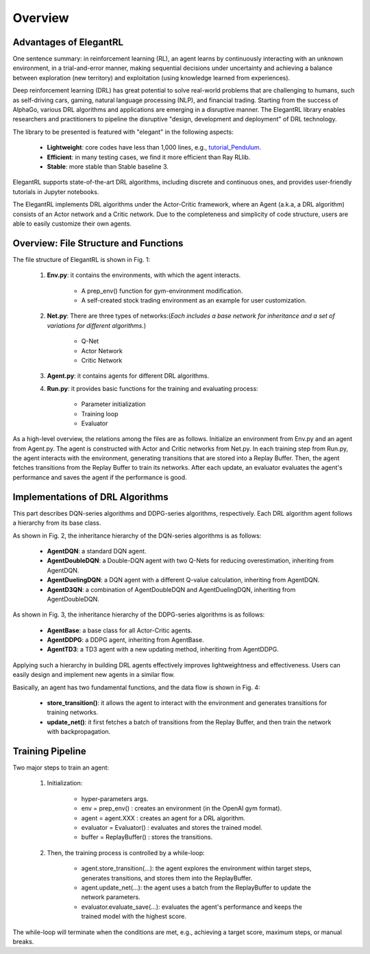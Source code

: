Overview
=============


Advantages of ElegantRL
----------------------------

One sentence summary: in reinforcement learning (RL), an agent learns by continuously interacting with an unknown environment, in a trial-and-error manner, making sequential decisions under uncertainty and achieving a balance between exploration (new territory) and exploitation (using knowledge learned from experiences).

Deep reinforcement learning (DRL) has great potential to solve real-world problems that are challenging to humans, such as self-driving cars, gaming, natural language processing (NLP), and financial trading. Starting from the success of AlphaGo, various DRL algorithms and applications are emerging in a disruptive manner. The ElegantRL library enables researchers and practitioners to pipeline the disruptive "design, development and deployment" of DRL technology.

The library to be presented is featured with "elegant" in the following aspects:

  - **Lightweight**: core codes have less than 1,000 lines, e.g., `tutorial_Pendulum <https://github.com/AI4Finance-Foundation/ElegantRL/blob/master/tutorial_Pendulum.ipynb>`_.

  - **Efficient**: in many testing cases, we find it more efficient than Ray RLlib.

  - **Stable**: more stable than Stable baseline 3.
 
ElegantRL supports state-of-the-art DRL algorithms, including discrete and continuous ones, and provides user-friendly tutorials in Jupyter notebooks.

The ElegantRL implements DRL algorithms under the Actor-Critic framework, where an Agent (a.k.a, a DRL algorithm) consists of an Actor network and a Critic network. Due to the completeness and simplicity of code structure, users are able to easily customize their own agents.


Overview: File Structure and Functions
------------------------------------------

.. image:: ../images/overview.jpg
   :alt: Fig. 1

The file structure of ElegantRL is shown in Fig. 1:

  1. **Env.py**: it contains the environments, with which the agent interacts. 
  
      - A prep_env() function for gym-environment modification.
      
      - A self-created stock trading environment as an example for user customization.
      
  2. **Net.py**: There are three types of networks:(*Each includes a base network for inheritance and a set of variations for different algorithms.*)

      - Q-Net
      
      - Actor Network
      
      - Critic Network


  3. **Agent.py**: it contains agents for different DRL algorithms.

  4. **Run.py**: it provides basic functions for the training and evaluating process:
  
      - Parameter initialization
      
      - Training loop
      
      - Evaluator
      
As a high-level overview, the relations among the files are as follows. Initialize an environment from Env.py and an agent from Agent.py. The agent is constructed with Actor and Critic networks from Net.py. In each training step from Run.py, the agent interacts with the environment, generating transitions that are stored into a Replay Buffer. Then, the agent fetches transitions from the Replay Buffer to train its networks. After each update, an evaluator evaluates the agent's performance and saves the agent if the performance is good.

      
Implementations of DRL Algorithms
------------------------------------

This part describes DQN-series algorithms and DDPG-series algorithms, respectively. Each DRL algorithm agent follows a hierarchy from its base class.

.. image:: ../images/overview_2.png
   :alt: Fig. 2

As shown in Fig. 2, the inheritance hierarchy of the DQN-series algorithms is as follows: 
  
  - **AgentDQN**: a standard DQN agent.
  
  - **AgentDoubleDQN**: a Double-DQN agent with two Q-Nets for reducing overestimation, inheriting from AgentDQN.
  
  - **AgentDuelingDQN**: a DQN agent with a different Q-value calculation, inheriting from AgentDQN.
  
  - **AgentD3QN**: a combination of AgentDoubleDQN and AgentDuelingDQN, inheriting from AgentDoubleDQN.
  
.. code-block:: python
   :linenos:
   
    class AgentDQN:
      def __init__(net_dim, state_dim, action_dim, learning_rate=1e-4);
      def select_actions(states);  # for discrete action space
      def update_buffer(env, buffer, target_step, reward_scale, gamma);
      def update_net(buffer, max_step, batch_size, repeat_times);

    class AgentDuelingDQN(AgentDQN):
        def __init__(net_dim, state_dim, action_dim, learning_rate=1e-4);

    class AgentDoubleDQN(AgentDQN):
        def __init__(net_dim, state_dim, action_dim, learning_rate=1e-4);
        def select_actions(states);  # for discrete action space
        def update_net(buffer, max_step, batch_size, repeat_times);

    class AgentD3QN(AgentDoubleDQN):  # D3QN: Dueling Double DQN
        def __init__(net_dim, state_dim, action_dim, learning_rate=1e-4);
   
   
.. image:: ../images/overview_3.png
 
As shown in Fig. 3, the inheritance hierarchy of the DDPG-series algorithms is as follows:

  - **AgentBase**: a base class for all Actor-Critic agents.
  
  - **AgentDDPG**: a DDPG agent, inheriting from AgentBase.
  
  - **AgentTD3**: a TD3 agent with a new updating method, inheriting from AgentDDPG. 

.. code-block:: python
   :linenos:
   
    class AgentBase:
        def __init__(self);
        def select_actions(states);  # states = (state, ...)
        def update_buffer(env, buffer, target_step, reward_scale, gamma);
        def save_or_load_model(cwd, if_save);

    class AgentDDPG(AgentBase):
        def __init__(net_dim, state_dim, action_dim, learning_rate=1e-4);
        def select_actions(states);  # states = (state, ...)
        def update_net(buffer, max_step, batch_size, repeat_times);

    class AgentTD3(AgentDDPG):
        def __init__(net_dim, state_dim, action_dim, learning_rate=1e-4);
        def update_net(buffer, max_step, batch_size, repeat_times);
  

Applying such a hierarchy in building DRL agents effectively improves lightweightness and effectiveness. Users can easily design and implement new agents in a similar flow.
  
.. image:: ../images/overview_4.png
   :alt: Fig. 4

Basically, an agent has two fundamental functions, and the data flow is shown in Fig. 4:

  - **store_transition()**: it allows the agent to interact with the environment and generates transitions for training networks.
  
  - **update_net()**: it first fetches a batch of transitions from the Replay Buffer, and then train the network with backpropagation.
  


Training Pipeline
--------------------

Two major steps to train an agent:

  1. Initialization:
  
      - hyper-parameters args.
      
      - env = prep_env() : creates an environment (in the OpenAI gym format).
      
      - agent = agent.XXX : creates an agent for a DRL algorithm.
      
      - evaluator = Evaluator() : evaluates and stores the trained model.
      
      - buffer = ReplayBuffer() : stores the transitions.


  2. Then, the training process is controlled by a while-loop:
  
      - agent.store_transition(...): the agent explores the environment within target steps, generates transitions, and stores them into the ReplayBuffer.
      
      - agent.update_net(...): the agent uses a batch from the ReplayBuffer to update the network parameters.
      
      - evaluator.evaluate_save(...): evaluates the agent's performance and keeps the trained model with the highest score.

The while-loop will terminate when the conditions are met, e.g., achieving a target score, maximum steps, or manual breaks.
